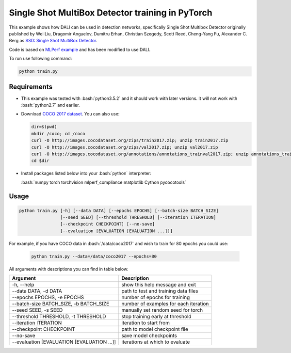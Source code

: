 Single Shot MultiBox Detector training in PyTorch
============================

This example shows how DALI can be used in detection networks, specifically Single Shot Multibox Detector originally published by Wei Liu, Dragomir Anguelov, Dumitru Erhan, Christian Szegedy, 
Scott Reed, Cheng-Yang Fu, Alexander C. Berg as `SSD: Single Shot MultiBox Detector <https://arxiv.org/abs/1512.02325>`_.

Code is based on `MLPerf example <https://github.com/mlperf/training/tree/master/single_stage_detector/ssd>`_ and has been modified to use DALI. 

To run use following command:

.. code-block:: bash

   python train.py


Requirements
------------

- This example was tested with :bash:`python3.5.2` and it should work with later versions. It will not work with :bash:`python2.7` and earlier.

- Download `COCO 2017 dataset <http://cocodataset.org/#download>`_. You can also use:

  .. code-block:: bash

      dir=$(pwd)
      mkdir /coco; cd /coco
      curl -O http://images.cocodataset.org/zips/train2017.zip; unzip train2017.zip
      curl -O http://images.cocodataset.org/zips/val2017.zip; unzip val2017.zip
      curl -O http://images.cocodataset.org/annotations/annotations_trainval2017.zip; unzip annotations_trainval2017.zip
      cd $dir

- Install packages listed below into your :bash:`python` interpreter:

  :bash:`numpy torch torchvision mlperf_compliance matplotlib Cython pycocotools`

Usage
-----

.. code-block:: bash

  python train.py [-h] [--data DATA] [--epochs EPOCHS] [--batch-size BATCH_SIZE]
                  [--seed SEED] [--threshold THRESHOLD] [--iteration ITERATION]
                  [--checkpoint CHECKPOINT] [--no-save]
                  [--evaluation [EVALUATION [EVALUATION ...]]]

For example, if you have COCO data in :bash:`/data/coco2017` and wish to train for 80 epochs you could use:

  .. code-block:: bash

    python train.py --data=/data/coco2017 --epochs=80

All arguments with descriptions you can find in table below:

+---------------------------------------------+-----------------------------------------+
|                 Argument                    |              Description                |
+=============================================+=========================================+
| -h, --help                                  | show this help message and exit         |
+---------------------------------------------+-----------------------------------------+
| --data DATA, -d DATA                        | path to test and training data files    |
+---------------------------------------------+-----------------------------------------+
| --epochs EPOCHS, -e EPOCHS                  | number of epochs for training           |
+---------------------------------------------+-----------------------------------------+
| --batch-size BATCH_SIZE, -b BATCH_SIZE      | number of examples for each iteration   |
+---------------------------------------------+-----------------------------------------+
| --seed SEED, -s SEED                        | manually set random seed for torch      |
+---------------------------------------------+-----------------------------------------+
| --threshold THRESHOLD, -t THRESHOLD         | stop training early at threshold        |
+---------------------------------------------+-----------------------------------------+
| --iteration ITERATION                       | iteration to start from                 |
+---------------------------------------------+-----------------------------------------+
| --checkpoint CHECKPOINT                     | path to model checkpoint file           |
+---------------------------------------------+-----------------------------------------+
| --no-save                                   | save model checkpoints                  |
+---------------------------------------------+-----------------------------------------+
| --evaluation [EVALUATION [EVALUATION ...]]  | iterations at which to evaluate         |
+---------------------------------------------+-----------------------------------------+
